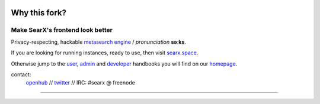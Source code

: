 .. SPDX-License-Identifier: AGPL-3.0-or-later

.. figure:: https://raw.githubusercontent.com/searx/searx/master/searx/static/themes/oscar/img/logo_searx_a.png
   :target: https://searx.github.io/searx/
   :alt: searX
   :width: 100%
   :align: center

*****
Why this fork?
*****
Make SearX's frontend look **better**
-------

|searx install|
|searx homepage|
|searx wiki|
|AGPL License|
|Issues|
|commits|
|OpenCollective searx backers|
|OpenCollective searx sponsors|

Privacy-respecting, hackable `metasearch engine`_ / *pronunciation* **səːks**.

.. _metasearch engine: https://en.wikipedia.org/wiki/Metasearch_engine

.. |searx install| image:: https://img.shields.io/badge/-install-blue
   :target: https://searx.github.io/searx/admin/installation.html

.. |searx homepage| image:: https://img.shields.io/badge/-homepage-blue
   :target: https://searx.github.io/searx

.. |searx wiki| image:: https://img.shields.io/badge/-wiki-blue
   :target: https://github.com/searx/searx/wiki

.. |AGPL License|  image:: https://img.shields.io/badge/license-AGPL-blue.svg
   :target: https://github.com/searx/searx/blob/master/LICENSE

.. |Issues| image:: https://img.shields.io/github/issues/searx/searx?color=yellow&label=issues
   :target: https://github.com/searx/searx/issues

.. |PR| image:: https://img.shields.io/github/issues-pr-raw/searx/searx?color=yellow&label=PR
   :target: https://github.com/searx/searx/pulls

.. |commits| image:: https://img.shields.io/github/commit-activity/y/searx/searx?color=yellow&label=commits
   :target: https://github.com/searx/searx/commits/master

.. |OpenCollective searx backers| image:: https://opencollective.com/searx/backers/badge.svg
   :target: https://opencollective.com/searx#backer

.. |OpenCollective searx sponsors| image:: https://opencollective.com/searx/sponsors/badge.svg
   :target: https://opencollective.com/searx#sponsor


If you are looking for running instances, ready to use, then visit searx.space_.

Otherwise jump to the user_, admin_ and developer_ handbooks you will find on
our homepage_.

.. _searx.space: https://searx.space
.. _user: https://searx.github.io/searx/user
.. _admin: https://searx.github.io/searx/admin
.. _developer: https://searx.github.io/searx/dev
.. _homepage: https://searx.github.io/searx

contact:
  openhub_ // twitter_ // IRC: #searx @ freenode

.. _openhub: https://www.openhub.net/p/searx
.. _twitter: https://twitter.com/Searx_engine

-------

|gluten free|

.. |gluten free| image:: https://forthebadge.com/images/featured/featured-gluten-free.svg
